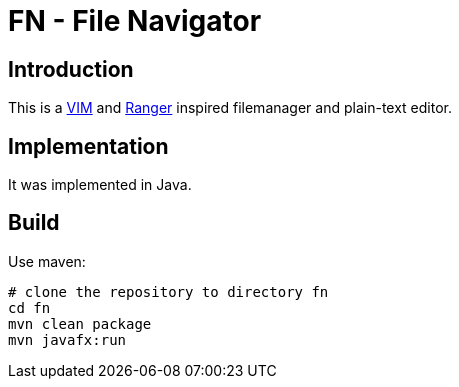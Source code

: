= FN - File Navigator

== Introduction

This is a https://www.vim.org[VIM] and https://github.com/ranger/ranger[Ranger] inspired filemanager and plain-text editor.

== Implementation

It was implemented in Java.

== Build

Use maven:

    # clone the repository to directory fn
    cd fn
    mvn clean package
    mvn javafx:run
